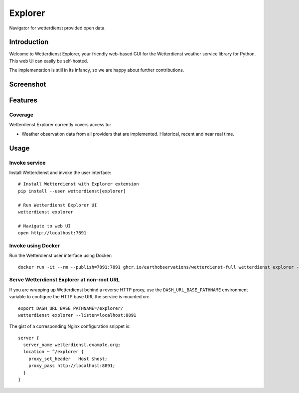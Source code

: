 .. _explorer-ui:

Explorer
########

Navigator for wetterdienst provided open data.


Introduction
************

Welcome to Wetterdienst Explorer, your friendly web-based GUI for the
Wetterdienst weather service library for Python. This web UI can easily be
self-hosted.

The implementation is still in its infancy, so we are happy about further
contributions.


Screenshot
**********

.. figure:: https://raw.githubusercontent.com/earthobservations/wetterdienst/main/docs/img/wetterdienst_explorer.png
    :name: Wetterdienst Explorer UI screenshot
    :target: https://raw.githubusercontent.com/earthobservations/wetterdienst/main/docs/img/wetterdienst_explorer.png


Features
********

Coverage
========

Wetterdienst Explorer currently covers access to:

- Weather observation data from all providers that are implemented. Historical, recent and near real time.


Usage
*****

Invoke service
==============

Install Wetterdienst and invoke the user interface::

    # Install Wetterdienst with Explorer extension
    pip install --user wetterdienst[explorer]

    # Run Wetterdienst Explorer UI
    wetterdienst explorer

    # Navigate to web UI
    open http://localhost:7891


Invoke using Docker
===================

Run the Wetterdienst user interface using Docker::

    docker run -it --rm --publish=7891:7891 ghcr.io/earthobservations/wetterdienst-full wetterdienst explorer --listen 0.0.0.0:7891


Serve Wetterdienst Explorer at non-root URL
===========================================

If you are wrapping up Wetterdienst behind a reverse HTTP proxy, use the
``DASH_URL_BASE_PATHNAME`` environment variable to configure the HTTP base URL
the service is mounted on::

    export DASH_URL_BASE_PATHNAME=/explorer/
    wetterdienst explorer --listen=localhost:8891

The gist of a corresponding Nginx configuration snippet is::

    server {
      server_name wetterdienst.example.org;
      location ~ ^/explorer {
        proxy_set_header   Host $host;
        proxy_pass http://localhost:8891;
      }
    }

